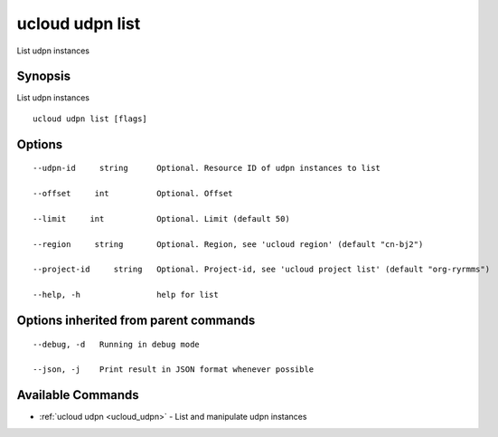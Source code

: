 .. _ucloud_udpn_list:

ucloud udpn list
----------------

List udpn instances

Synopsis
~~~~~~~~


List udpn instances

::

  ucloud udpn list [flags]

Options
~~~~~~~

::

  --udpn-id     string      Optional. Resource ID of udpn instances to list 

  --offset     int          Optional. Offset 

  --limit     int           Optional. Limit (default 50) 

  --region     string       Optional. Region, see 'ucloud region' (default "cn-bj2") 

  --project-id     string   Optional. Project-id, see 'ucloud project list' (default "org-ryrmms") 

  --help, -h                help for list 


Options inherited from parent commands
~~~~~~~~~~~~~~~~~~~~~~~~~~~~~~~~~~~~~~

::

  --debug, -d   Running in debug mode 

  --json, -j    Print result in JSON format whenever possible 


Available Commands
~~~~~~~~

* :ref:`ucloud udpn <ucloud_udpn>` 	 - List and manipulate udpn instances

